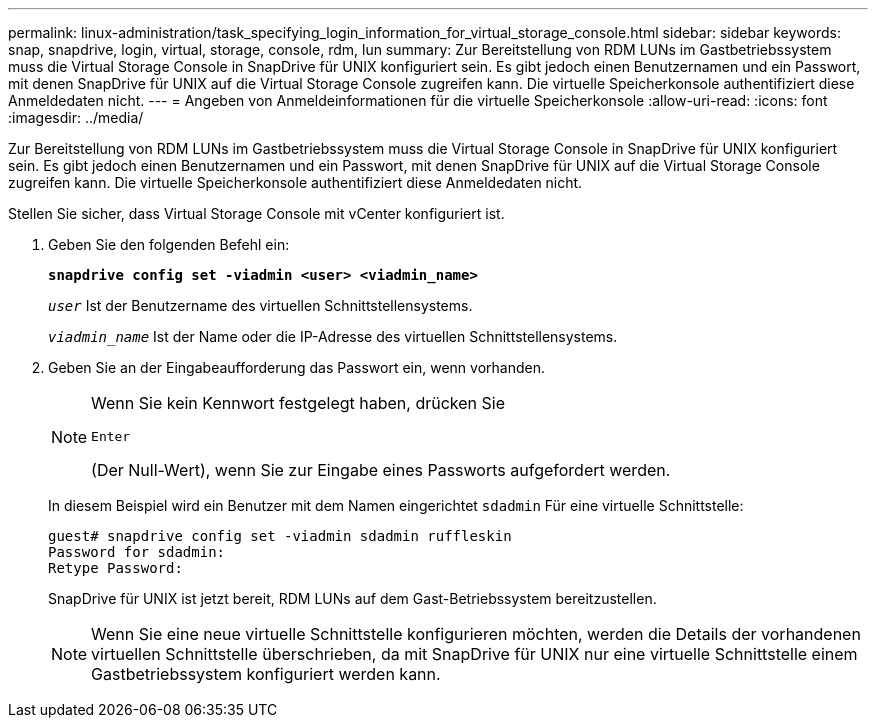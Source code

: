 ---
permalink: linux-administration/task_specifying_login_information_for_virtual_storage_console.html 
sidebar: sidebar 
keywords: snap, snapdrive, login, virtual, storage, console, rdm, lun 
summary: Zur Bereitstellung von RDM LUNs im Gastbetriebssystem muss die Virtual Storage Console in SnapDrive für UNIX konfiguriert sein. Es gibt jedoch einen Benutzernamen und ein Passwort, mit denen SnapDrive für UNIX auf die Virtual Storage Console zugreifen kann. Die virtuelle Speicherkonsole authentifiziert diese Anmeldedaten nicht. 
---
= Angeben von Anmeldeinformationen für die virtuelle Speicherkonsole
:allow-uri-read: 
:icons: font
:imagesdir: ../media/


[role="lead"]
Zur Bereitstellung von RDM LUNs im Gastbetriebssystem muss die Virtual Storage Console in SnapDrive für UNIX konfiguriert sein. Es gibt jedoch einen Benutzernamen und ein Passwort, mit denen SnapDrive für UNIX auf die Virtual Storage Console zugreifen kann. Die virtuelle Speicherkonsole authentifiziert diese Anmeldedaten nicht.

Stellen Sie sicher, dass Virtual Storage Console mit vCenter konfiguriert ist.

. Geben Sie den folgenden Befehl ein:
+
`*snapdrive config set -viadmin <user> <viadmin_name>*`

+
`_user_` Ist der Benutzername des virtuellen Schnittstellensystems.

+
`_viadmin_name_` Ist der Name oder die IP-Adresse des virtuellen Schnittstellensystems.

. Geben Sie an der Eingabeaufforderung das Passwort ein, wenn vorhanden.
+
[NOTE]
====
Wenn Sie kein Kennwort festgelegt haben, drücken Sie

`Enter`

(Der Null-Wert), wenn Sie zur Eingabe eines Passworts aufgefordert werden.

====
+
In diesem Beispiel wird ein Benutzer mit dem Namen eingerichtet `sdadmin` Für eine virtuelle Schnittstelle:

+
[listing]
----
guest# snapdrive config set -viadmin sdadmin ruffleskin
Password for sdadmin:
Retype Password:
----
+
SnapDrive für UNIX ist jetzt bereit, RDM LUNs auf dem Gast-Betriebssystem bereitzustellen.

+

NOTE: Wenn Sie eine neue virtuelle Schnittstelle konfigurieren möchten, werden die Details der vorhandenen virtuellen Schnittstelle überschrieben, da mit SnapDrive für UNIX nur eine virtuelle Schnittstelle einem Gastbetriebssystem konfiguriert werden kann.



